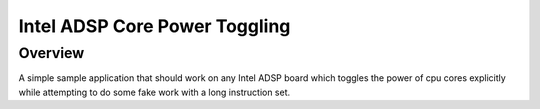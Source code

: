 .. _core_power_toggle:

Intel ADSP Core Power Toggling
##############################

Overview
********

A simple sample application that should work on any Intel ADSP board which toggles the power
of cpu cores explicitly while attempting to do some fake work with a long instruction set.
